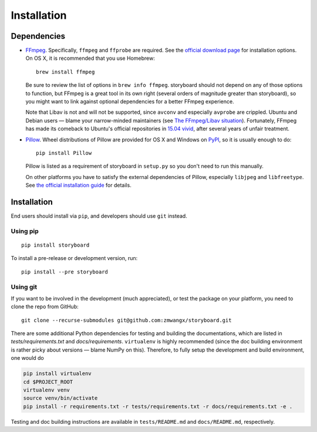 Installation
============

Dependencies
------------

* `FFmpeg <https://ffmpeg.org/>`_. Specifically, ``ffmpeg`` and
  ``ffprobe`` are required. See the `official download page
  <https://ffmpeg.org/download.html>`_ for installation options. On OS
  X, it is recommended that you use Homebrew: ::

    brew install ffmpeg

  Be sure to review the list of options in ``brew info
  ffmpeg``. storyboard should not depend on any of those options to
  function, but FFmpeg is a great tool in its own right (several
  orders of magnitude greater than storyboard), so you might want to
  link against optional dependencies for a better FFmpeg experience.

  Note that Libav is not and will not be supported, since ``avconv``
  and especially ``avprobe`` are crippled. Ubuntu and Debian users —
  blame your narrow-minded maintainers (see `The FFmpeg/Libav
  situation
  <http://blog.pkh.me/p/13-the-ffmpeg-libav-situation.html>`_). Fortunately,
  FFmpeg has made its comeback to Ubuntu's official repositories in
  `15.04 vivid <http://packages.ubuntu.com/vivid/ffmpeg>`_, after
  several years of unfair treatment.

* `Pillow <https://github.com/python-pillow/Pillow>`_. Wheel
  distributions of Pillow are provided for OS X and Windows on `PyPI
  <https://pypi.python.org/pypi/Pillow/>`_, so it is usually enough to
  do::

    pip install Pillow

  Pillow is listed as a requirement of storyboard in ``setup.py`` so
  you don't need to run this manually.

  On other platforms you have to satisfy the external dependencies of
  Pillow, especially ``libjpeg`` and ``libfreetype``. See `the
  official installation guide
  <https://pillow.readthedocs.org/installation.html>`_ for details.

Installation
------------

End users should install via ``pip``, and developers should use
``git`` instead.

Using pip
~~~~~~~~~

::

  pip install storyboard

To install a pre-release or development version, run::

  pip install --pre storyboard

Using git
~~~~~~~~~

If you want to be involved in the development (much appreciated), or
test the package on your platform, you need to clone the repo from
GitHub: ::

  git clone --recurse-submodules git@github.com:zmwangx/storyboard.git

There are some additional Python dependencies for testing and building
the documentations, which are listed in `tests/requirements.txt` and
`docs/requirements`. ``virtualenv`` is highly recommended (since the
doc building environment is rather picky about versions — blame NumPy
on this). Therefore, to fully setup the development and build
environment, one would do

.. code-block:: bash

   pip install virtualenv
   cd $PROJECT_ROOT
   virtualenv venv
   source venv/bin/activate
   pip install -r requirements.txt -r tests/requirements.txt -r docs/requirements.txt -e .

Testing and doc building instructions are available in
``tests/README.md`` and ``docs/README.md``, respectively.
